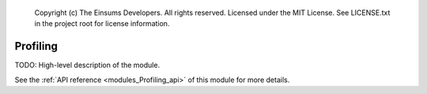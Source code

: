 
    Copyright (c) The Einsums Developers. All rights reserved.
    Licensed under the MIT License. See LICENSE.txt in the project root for license information.

.. _modules_Profiling:

=========
Profiling
=========

TODO: High-level description of the module.

See the :ref:`API reference <modules_Profiling_api>` of this module for more
details.

